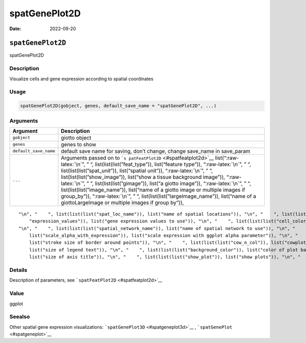 ==============
spatGenePlot2D
==============

:Date: 2022-09-20

.. role:: raw-latex(raw)
   :format: latex
..

``spatGenePlot2D``
==================

spatGenePlot2D

Description
-----------

Visualize cells and gene expression according to spatial coordinates

Usage
-----

.. code:: r

   spatGenePlot2D(gobject, genes, default_save_name = "spatGenePlot2D", ...)

Arguments
---------

+-------------------------------+--------------------------------------+
| Argument                      | Description                          |
+===============================+======================================+
| ``gobject``                   | giotto object                        |
+-------------------------------+--------------------------------------+
| ``genes``                     | genes to show                        |
+-------------------------------+--------------------------------------+
| ``default_save_name``         | default save name for saving, don’t  |
|                               | change, change save_name in          |
|                               | save_param                           |
+-------------------------------+--------------------------------------+
| ``...``                       | Arguments passed on to               |
|                               | ```s                                 |
|                               | patFeatPlot2D`` <#spatfeatplot2d>`__ |
|                               | list(“:raw-latex:`\n`”, ” “,         |
|                               | list(list(list(”feat_type”)),        |
|                               | list(“feature type”)),               |
|                               | “:raw-latex:`\n`”, ” “,              |
|                               | list(list(list(”spat_unit”)),        |
|                               | list(“spatial unit”)),               |
|                               | “:raw-latex:`\n`”, ” “,              |
|                               | list(list(list(”show_image”)),       |
|                               | list(“show a tissue background       |
|                               | image”)), “:raw-latex:`\n`”, ” “,    |
|                               | list(list(list(”gimage”)), list(“a   |
|                               | giotto image”)), “:raw-latex:`\n`”,  |
|                               | ” “, list(list(list(”image_name”)),  |
|                               | list(“name of a giotto image or      |
|                               | multiple images if group_by”)),      |
|                               | “:raw-latex:`\n`”, ” “,              |
|                               | list(list(list(”largeImage_name”)),  |
|                               | list(“name of a giottoLargeImage or  |
|                               | multiple images if group by”)),      |
+-------------------------------+--------------------------------------+

::

   "\n", "    ", list(list(list("spat_loc_name")), list("name of spatial locations")), "\n", "    ", list(list(list("group_by")), list("create multiple plots based on cell annotation column")), "\n", "    ", list(list(list("group_by_subset")), list("subset the group_by factor column")), "\n", "    ", list(list(list("sdimx")), list("x-axis dimension name (default = 'sdimx')")), "\n", "    ", list(list(list("sdimy")), list("y-axis dimension name (default = 'sdimy')")), "\n", "    ", list(list(list(
       "expression_values")), list("gene expression values to use")), "\n", "    ", list(list(list("cell_color_gradient")), list("vector with 3 colors for numeric data")), "\n", "    ", list(list(list("gradient_midpoint")), list("midpoint for color gradient")), "\n", "    ", list(list(list("gradient_limits")), list("vector with lower and upper limits")), "\n", "    ", list(list(list("show_network")), list("show underlying spatial network")), "\n", "    ", list(list(list("network_color")), list("color of spatial network")), 
   "\n", "    ", list(list(list("spatial_network_name")), list("name of spatial network to use")), "\n", "    ", list(list(list("edge_alpha")), list("alpha of edge")), "\n", "    ", list(list(list("show_grid")), list("show spatial grid")), "\n", "    ", list(list(list("grid_color")), list("color of spatial grid")), "\n", "    ", list(list(list("spatial_grid_name")), list("name of spatial grid to use")), "\n", "    ", list(list(list("midpoint")), list("expression midpoint")), "\n", "    ", list(list(
       list("scale_alpha_with_expression")), list("scale expression with ggplot alpha parameter")), "\n", "    ", list(list(list("point_shape")), list("shape of points (border, no_border or voronoi)")), "\n", "    ", list(list(list("point_size")), list("size of point (cell)")), "\n", "    ", list(list(list("point_alpha")), list("transparancy of points")), "\n", "    ", list(list(list("point_border_col")), list("color of border around points")), "\n", "    ", list(list(list("point_border_stroke")), 
       list("stroke size of border around points")), "\n", "    ", list(list(list("cow_n_col")), list("cowplot param: how many columns")), "\n", "    ", list(list(list("cow_rel_h")), list("cowplot param: relative height")), "\n", "    ", list(list(list("cow_rel_w")), list("cowplot param: relative width")), "\n", "    ", list(list(list("cow_align")), list("cowplot param: how to align")), "\n", "    ", list(list(list("show_legend")), list("show legend")), "\n", "    ", list(list(list("legend_text")), 
       list("size of legend text")), "\n", "    ", list(list(list("background_color")), list("color of plot background")), "\n", "    ", list(list(list("vor_border_color")), list("border colorr for voronoi plot")), "\n", "    ", list(list(list("vor_max_radius")), list("maximum radius for voronoi 'cells'")), "\n", "    ", list(list(list("vor_alpha")), list("transparancy of voronoi 'cells'")), "\n", "    ", list(list(list("axis_text")), list("size of axis text")), "\n", "    ", list(list(list("axis_title")), 
       list("size of axis title")), "\n", "    ", list(list(list("show_plot")), list("show plots")), "\n", "    ", list(list(list("return_plot")), list("return ggplot object")), "\n", "    ", list(list(list("save_plot")), list("directly save the plot [boolean]")), "\n", "    ", list(list(list("save_param")), list("list of saving parameters, see ", list(list("showSaveParameters")))), "\n", "  ")

Details
-------

Description of parameters, see ```spatFeatPlot2D`` <#spatfeatplot2d>`__

Value
-----

ggplot

Seealso
-------

Other spatial gene expression visualizations:
```spatGenePlot3D`` <#spatgeneplot3d>`__ ,
```spatGenePlot`` <#spatgeneplot>`__
